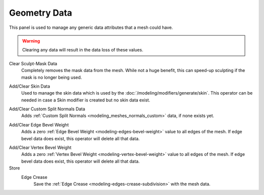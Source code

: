 
*************
Geometry Data
*************

This panel is used to manage any generic data attributes that a mesh could have.

.. warning::

   Clearing any data will result in the data loss of these values.

.. _bpy.ops.mesh.customdata_mask_clear:

Clear Sculpt-Mask Data
   Completely removes the mask data from the mesh. While not a huge benefit,
   this can speed-up sculpting if the mask is no longer being used.

.. _bpy.ops.mesh.customdata_skin_clear:
.. _bpy.ops.mesh.customdata_skin_add:

Add/Clear Skin Data
   Used to manage the skin data which is used by the :doc:`/modeling/modifiers/generate/skin`.
   This operator can be needed in case a Skin modifier is created but no skin data exist.

.. _bpy.ops.mesh.customdata_custom_splitnormals_clear:
.. _bpy.ops.mesh.customdata_custom_splitnormals_add:

Add/Clear Custom Split Normals Data
   Adds :ref:`Custom Split Normals <modeling_meshes_normals_custom>` data, if none exists yet.

.. _bpy.ops.mesh.customdata_bevel_weight_edge_add:
.. _bpy.ops.mesh.customdata_bevel_weight_edge_clear:

Add/Clear Edge Bevel Weight
   Adds a zero :ref:`Edge Bevel Weight <modeling-edges-bevel-weight>` value to all edges of the mesh.
   If edge bevel data does exist, this operator will delete all that data.

.. _bpy.ops.mesh.customdata_bevel_weight_vertex_add:
.. _bpy.ops.mesh.customdata_bevel_weight_vertex_clear:

Add/Clear Vertex Bevel Weight
   Adds a zero :ref:`Vertex Bevel Weight <modeling-vertex-bevel-weight>` value to all edges of the mesh.
   If edge bevel data does exist, this operator will delete all that data.

   .. _bpy.types.Mesh.use_customdata_edge_crease:
Store
   Edge Crease
      Save the :ref:`Edge Crease <modeling-edges-crease-subdivision>` with the mesh data.
